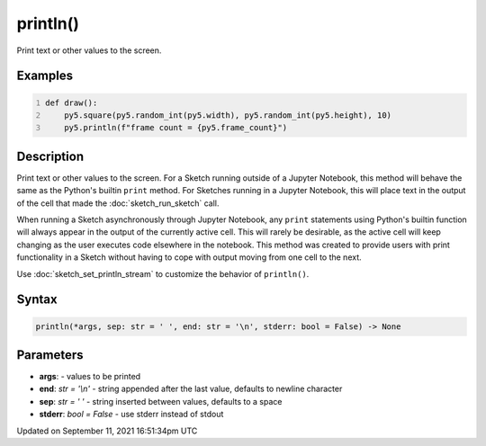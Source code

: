 println()
=========

Print text or other values to the screen.

Examples
--------

.. raw:: html

    <div class="example-table">

.. raw:: html

    <div class="example-row"><div class="example-cell-image">

.. raw:: html

    </div><div class="example-cell-code">

.. code:: python
    :number-lines:

    def draw():
        py5.square(py5.random_int(py5.width), py5.random_int(py5.height), 10)
        py5.println(f"frame count = {py5.frame_count}")

.. raw:: html

    </div></div>

.. raw:: html

    </div>

Description
-----------

Print text or other values to the screen. For a Sketch running outside of a Jupyter Notebook, this method will behave the same as the Python's builtin ``print`` method. For Sketches running in a Jupyter Notebook, this will place text in the output of the cell that made the :doc:`sketch_run_sketch` call.

When running a Sketch asynchronously through Jupyter Notebook, any ``print`` statements using Python's builtin function will always appear in the output of the currently active cell. This will rarely be desirable, as the active cell will keep changing as the user executes code elsewhere in the notebook. This method was created to provide users with print functionality in a Sketch without having to cope with output moving from one cell to the next.

Use :doc:`sketch_set_println_stream` to customize the behavior of ``println()``.

Syntax
------

.. code:: python

    println(*args, sep: str = ' ', end: str = '\n', stderr: bool = False) -> None

Parameters
----------

* **args**: - values to be printed
* **end**: `str = '\\n'` - string appended after the last value, defaults to newline character
* **sep**: `str = ' '` - string inserted between values, defaults to a space
* **stderr**: `bool = False` - use stderr instead of stdout


Updated on September 11, 2021 16:51:34pm UTC


